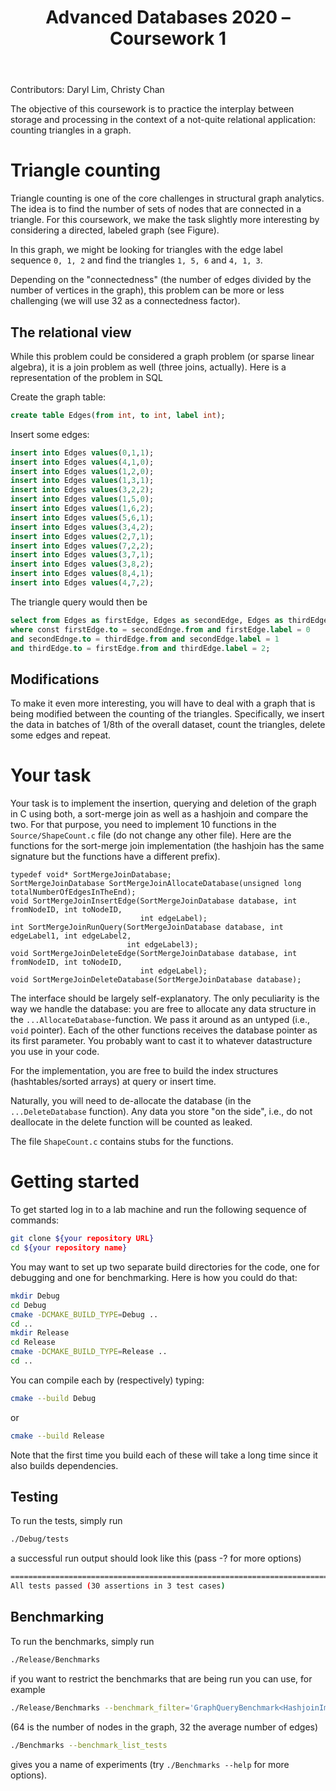 Contributors: Daryl Lim, Christy Chan

#+TITLE: Advanced Databases 2020 -- Coursework 1
#+DATE: 
#+OPTIONS: ':nil *:t -:t ::t <:t H:2 \n:nil ^:nil arch:headline author:nil c:nil creator:nil
#+OPTIONS: email:nil f:t inline:t num:nil p:nil pri:nil stat:t tags:t
#+OPTIONS: tasks:t tex:t timestamp:nil toc:nil todo:t |:t
#+LaTeX_HEADER: \usepackage{fullpage}

The objective of this coursework is to practice the interplay between storage
and processing in the context of a not-quite relational application: counting
triangles in a graph.

* Triangle counting
Triangle counting is one of the core challenges in structural graph
analytics. The idea is to find the number of sets of nodes that are connected in
a triangle. For this coursework, we make the task slightly more
interesting by considering a directed, labeled graph (see Figure).
#+attr_latex: :width .66\textwidth
[[./TrianglesVisualized.png]]

In this graph, we might be looking for triangles with the edge label sequence
~0, 1, 2~ and find the triangles ~1, 5, 6~ and ~4, 1, 3~.

Depending on the "connectedness" (the number of edges divided by the number of
vertices in the graph), this problem can be more or less challenging (we will
use 32 as a connectedness factor).

** The relational view
While this problem could be considered a graph problem (or sparse linear
algebra), it is a join problem as well (three joins, actually). Here is a
representation of the problem in SQL

Create the graph table:
 #+begin_src sql :exports code
create table Edges(from int, to int, label int);
 #+end_src

Insert some edges:
 #+begin_src sql :exports code
insert into Edges values(0,1,1);
insert into Edges values(4,1,0);
insert into Edges values(1,2,0);
insert into Edges values(1,3,1);
insert into Edges values(3,2,2);
insert into Edges values(1,5,0);
insert into Edges values(1,6,2);
insert into Edges values(5,6,1);
insert into Edges values(3,4,2);
insert into Edges values(2,7,1);
insert into Edges values(7,2,2);
insert into Edges values(3,7,1);
insert into Edges values(3,8,2);
insert into Edges values(8,4,1);
insert into Edges values(4,7,2);
 #+end_src

The triangle query would then be
 #+begin_src sql :exports code
   select from Edges as firstEdge, Edges as secondEdge, Edges as thirdEdge
   where const firstEdge.to = secondEdnge.from and firstEdge.label = 0
   and secondEdnge.to = thirdEdge.from and secondEdge.label = 1
   and thirdEdge.to = firstEdge.from and thirdEdge.label = 2;
 #+end_src

** Modifications
To make it even more interesting, you will have to deal with a graph that is
being modified between the counting of the triangles. Specifically, we insert
the data in batches of 1/8th of the overall dataset, count the triangles, delete
some edges and repeat.

* Your task

Your task is to implement the insertion, querying and deletion of the graph in C
using both, a sort-merge join as well as a hashjoin and compare the two. For
that purpose, you need to implement 10 functions in the ~Source/ShapeCount.c~
file (do not change any other file). Here are the functions for the sort-merge
join implementation (the hashjoin has the same signature but the functions have
a different prefix).
#+begin_src C++ :exports code :tangle yes :main no :cache no 
typedef void* SortMergeJoinDatabase;
SortMergeJoinDatabase SortMergeJoinAllocateDatabase(unsigned long totalNumberOfEdgesInTheEnd);
void SortMergeJoinInsertEdge(SortMergeJoinDatabase database, int fromNodeID, int toNodeID,
                             int edgeLabel);
int SortMergeJoinRunQuery(SortMergeJoinDatabase database, int edgeLabel1, int edgeLabel2,
                          int edgeLabel3);
void SortMergeJoinDeleteEdge(SortMergeJoinDatabase database, int fromNodeID, int toNodeID,
                             int edgeLabel);
void SortMergeJoinDeleteDatabase(SortMergeJoinDatabase database);
#+end_src

The interface should be largely self-explanatory. The only peculiarity is the
way we handle the database: you are free to allocate any data structure in the
~...AllocateDatabase~-function. We pass it around as an untyped (i.e., ~void~
pointer). Each of the other functions receives the database pointer as its first
parameter. You probably want to cast it to whatever datastructure you use in
your code.

For the implementation, you are free to build the index structures
(hashtables/sorted arrays) at query or insert time.

Naturally, you will need to de-allocate the database (in the ~...DeleteDatabase~
function). Any data you store "on the side", i.e., do not deallocate in the
delete function will be counted as leaked.

The file ~ShapeCount.c~ contains stubs for the functions.

* Getting started

To get started log in to a lab machine and run the following sequence of commands:
#+BEGIN_SRC bash
git clone ${your repository URL}
cd ${your repository name}
#+END_SRC

You may want to set up two separate build directories for the code,
one for debugging and one for benchmarking. Here is how you could do
that:

#+begin_src bash :exports code
mkdir Debug
cd Debug
cmake -DCMAKE_BUILD_TYPE=Debug ..
cd ..
mkdir Release
cd Release
cmake -DCMAKE_BUILD_TYPE=Release ..
cd ..
#+end_src

You can compile each by (respectively) typing:
#+begin_src bash :exports code
cmake --build Debug
#+end_src

or 

#+begin_src bash :exports code
cmake --build Release
#+end_src

Note that the first time you build each of these will take a long time
since it also builds dependencies.

** Testing

To run the tests, simply run
 #+begin_src bash :exports code
 ./Debug/tests
 #+end_src

a successful run output should look like this (pass -? for more options)
#+begin_src bash :exports code
===============================================================================
All tests passed (30 assertions in 3 test cases)
#+end_src

** Benchmarking

 To run the benchmarks, simply run
 #+begin_src bash :exports code
 ./Release/Benchmarks
 #+end_src

if you want to restrict the benchmarks that are being run you can use, for example

 #+begin_src bash :exports code
 ./Release/Benchmarks --benchmark_filter='GraphQueryBenchmark<HashjoinImplementation>/64/32'
 #+end_src

(64 is the number of nodes in the graph, 32 the average number of edges)

 #+begin_src bash :exports code
./Benchmarks --benchmark_list_tests
 #+end_src

gives you a name of experiments (try ~./Benchmarks --help~ for more options).
